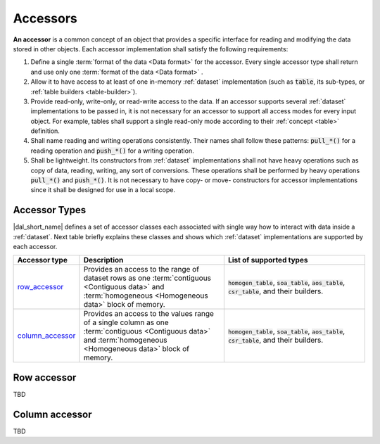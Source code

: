 .. _accessors:

=========
Accessors
=========

**An accessor** is a common concept of an object that provides a specific
interface for reading and modifying the data stored in other objects. Each
accessor implementation shall satisfy the following requirements:

1. Define a single :term:`format of the data <Data format>` for the
   accessor. Every single accessor type shall return and use
   only one :term:`format of the data <Data format>` .

2. Allow it to have access to at least of one in-memory :ref:`dataset`
   implementation (such as :code:`table`, its sub-types, or :ref:`table builders
   <table-builder>`).

3. Provide read-only, write-only, or read-write access to the data. If an
   accessor supports several :ref:`dataset` implementations to be passed in, it
   is not necessary for an accessor to support all access modes for every input object. For
   example, tables shall support a single read-only mode according to their
   :ref:`concept <table>` definition.

4. Shall name reading and writing operations consistently. Their names
   shall follow these patterns: :code:`pull_*()` for a reading operation
   and :code:`push_*()` for a writing operation.

5. Shall be lightweight. Its constructors from :ref:`dataset` implementations
   shall not have heavy operations such as copy of data, reading, writing, any
   sort of conversions. These operations shall be performed by heavy operations
   :code:`pull_*()` and :code:`push_*()`. It is not necessary to have copy- or
   move- constructors for accessor implementations since it shall be designed
   for use in a local scope.

--------------
Accessor Types
--------------

|dal_short_name| defines a set of accessor classes each associated with single
way how to interact with data inside a :ref:`dataset`. Next table briefly
explains these classes and shows which :ref:`dataset` implementations are
supported by each accessor.

.. list-table::
   :header-rows: 1
   :widths: 10 45 45

   * - Accessor type
     - Description
     - List of supported types
   * - row_accessor_
     - Provides an access to the range of dataset rows as one :term:`contiguous
       <Contiguous data>` and :term:`homogeneous <Homogeneous data>` block of memory.
     - :code:`homogen_table`, :code:`soa_table`, :code:`aos_table`,
       :code:`csr_table`, and their builders.
   * - column_accessor_
     - Provides an access to the values range of a single column as one
       :term:`contiguous <Contiguous data>` and :term:`homogeneous <Homogeneous
       data>` block of memory.
     - :code:`homogen_table`, :code:`soa_table`, :code:`aos_table`,
       :code:`csr_table`, and their builders.


.. _row_accessor:

------------
Row accessor
------------

TBD

.. _column_accessor:

---------------
Column accessor
---------------

TBD
